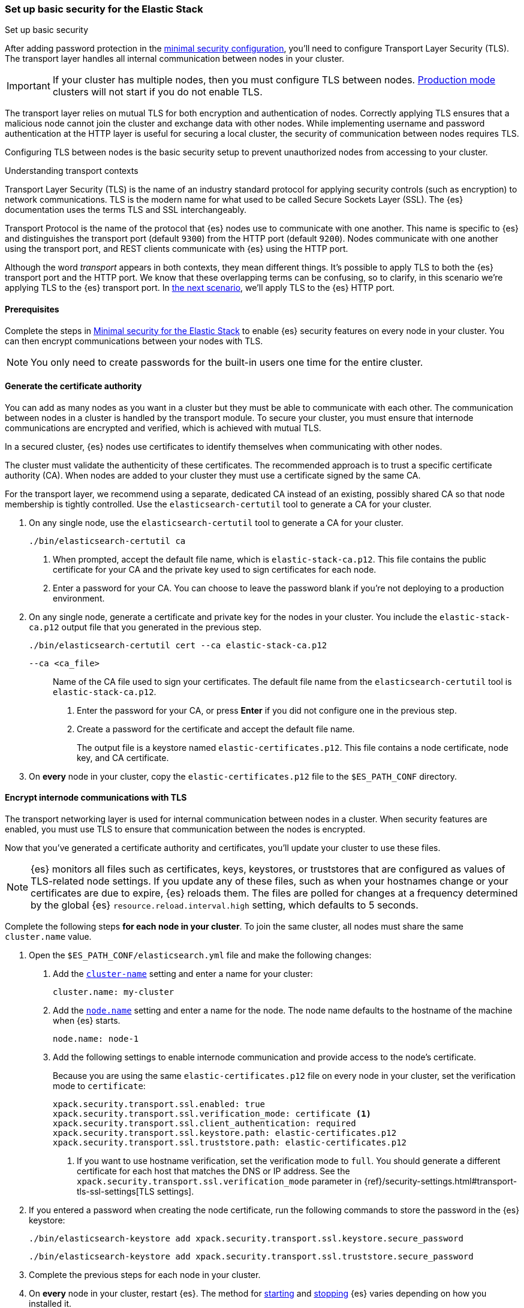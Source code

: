 [[security-basic-setup]]
=== Set up basic security for the Elastic Stack
++++
<titleabbrev>Set up basic security</titleabbrev>
++++

After adding password protection in the <<security-minimal-setup,minimal security configuration>>, you'll need to configure Transport Layer Security
(TLS). The transport layer handles all internal communication between nodes in
your cluster.

IMPORTANT: If your cluster has multiple nodes, then you must configure
TLS between nodes. <<dev-vs-prod-mode,Production mode>> clusters will not start
if you do not enable TLS.

The transport layer relies on mutual TLS for both encryption and
authentication of nodes. Correctly applying TLS ensures that a malicious node
cannot join the cluster and exchange data with other nodes. While implementing
username and password authentication at the HTTP layer is useful for securing a
local cluster, the security of communication between nodes requires TLS.

Configuring TLS between nodes is the basic security setup to prevent
unauthorized nodes from accessing to your cluster.

.Understanding transport contexts
****
Transport Layer Security (TLS) is the name of an industry standard protocol for
applying security controls (such as encryption) to network communications. TLS
is the modern name for what used to be called Secure Sockets Layer (SSL). The
{es} documentation uses the terms TLS and SSL interchangeably.

Transport Protocol is the name of the protocol that {es} nodes use to
communicate with one another. This name is specific to {es} and distinguishes
the transport port (default `9300`) from the HTTP port (default `9200`). Nodes
communicate with one another using the transport port, and REST clients
communicate with {es} using the HTTP port.

Although the word _transport_ appears in both contexts, they mean different
things. It's possible to apply TLS to both the {es} transport port and the HTTP
port. We know that these overlapping terms can be confusing, so to clarify, in
this scenario we're applying TLS to the {es} transport port. In
<<security-basic-setup-https,the next scenario>>, we'll apply TLS to the {es}
HTTP port.
****

[[basic-setup-prerequisites]]
==== Prerequisites

Complete the steps in <<security-minimal-setup,Minimal security for the Elastic Stack>> to enable {es} security features on every node in your cluster. You can
then encrypt communications between your nodes with TLS.

NOTE: You only need to create passwords for the built-in users one time for the
entire cluster.

[[generate-certificates]]
==== Generate the certificate authority

You can add as many nodes as you want in a cluster but they must be able to
communicate with each other. The communication between nodes in a cluster is
handled by the transport module. To secure your cluster, you must ensure that
internode communications are encrypted and verified, which is achieved with
mutual TLS.

In a secured cluster, {es} nodes use certificates to identify
themselves when communicating with other nodes.

The cluster must validate the authenticity of these certificates. The
recommended approach is to trust a specific certificate authority (CA). When
nodes are added to your cluster they must use a certificate signed by the same
CA.

For the transport layer, we recommend using a separate, dedicated CA instead
of an existing, possibly shared CA so that node membership is tightly controlled. Use the `elasticsearch-certutil` tool to
generate a CA for your cluster.

. On any single node, use the `elasticsearch-certutil` tool to generate a CA for
your cluster.
+
[source,shell]
----
./bin/elasticsearch-certutil ca
----

   a. When prompted, accept the default file name, which is `elastic-stack-ca.p12`. This file contains the public certificate for your CA and the private key used to sign certificates for each node.

   b. Enter a password for your CA. You can choose to leave the password blank
   if you're not deploying to a production environment.

. On any single node, generate a certificate and private key for the nodes in
your cluster. You include the `elastic-stack-ca.p12` output file that you
generated in the previous step.
+
[source,shell]
----
./bin/elasticsearch-certutil cert --ca elastic-stack-ca.p12
----
+
   `--ca <ca_file>`:: Name of the CA file used to sign your certificates. The
   default file name from the `elasticsearch-certutil` tool is `elastic-stack-ca.p12`.
+

   a. Enter the password for your CA, or press *Enter* if you did not configure one in the previous step.

   b. Create a password for the certificate and accept the default file name.
+
The output file is a keystore named `elastic-certificates.p12`. This file
contains a node certificate, node key, and CA certificate.

. On *every* node in your cluster, copy the `elastic-certificates.p12` file to
the `$ES_PATH_CONF` directory.

[[encrypt-internode-communication]]
==== Encrypt internode communications with TLS

The transport networking layer is used for internal communication between
nodes in a cluster. When security features are enabled, you must use TLS to
ensure that communication between the nodes is encrypted.

Now that you've generated a certificate authority and certificates, you'll
update your cluster to use these files.

NOTE: {es} monitors all files such as certificates, keys, keystores, or
truststores that are configured as values of TLS-related node settings. If
you update any of these files, such as when your hostnames change or your
certificates are due to expire, {es} reloads them. The files are polled for
changes at a frequency determined by the global {es}
`resource.reload.interval.high` setting, which defaults to 5 seconds.

Complete the following steps *for each node in your cluster*. To join the
same cluster, all nodes must share the same `cluster.name` value.

. Open the `$ES_PATH_CONF/elasticsearch.yml` file and make the following
changes:

   a. Add the <<cluster-name,`cluster-name`>> setting and enter a name for your cluster:
+
[source,yaml]
----
cluster.name: my-cluster
----

b. Add the <<node-name,`node.name`>> setting and enter a name for the node.
The node name defaults to the hostname of the machine when {es} starts. 
+
[source,yaml]
----
node.name: node-1
----

c. Add the following settings to enable internode communication and provide
access to the node's certificate.
+
Because you are using the same `elastic-certificates.p12` file on every node in
your cluster, set the verification mode to `certificate`:
+
[source,yaml]
----
xpack.security.transport.ssl.enabled: true
xpack.security.transport.ssl.verification_mode: certificate <1>
xpack.security.transport.ssl.client_authentication: required
xpack.security.transport.ssl.keystore.path: elastic-certificates.p12
xpack.security.transport.ssl.truststore.path: elastic-certificates.p12
----
<1> If you want to use hostname verification, set the verification mode to
`full`. You should generate a different certificate for each host that
matches the DNS or IP address. See the 
`xpack.security.transport.ssl.verification_mode` parameter in {ref}/security-settings.html#transport-tls-ssl-settings[TLS settings].

. If you entered a password when creating the node certificate, run the following commands to store the password in the {es} keystore:
+
--
[source,shell]
----
./bin/elasticsearch-keystore add xpack.security.transport.ssl.keystore.secure_password
----

[source,shell]
----
./bin/elasticsearch-keystore add xpack.security.transport.ssl.truststore.secure_password
----
--

. Complete the previous steps for each node in your cluster.

. On *every* node in your cluster, restart {es}. The method for
<<starting-elasticsearch,starting>> and <<starting-elasticsearch,stopping>> {es}
varies depending on how you installed it.
+
For example, if you installed {es} with an archive distribution
(`tar.gz` or `.zip`), you can enter `Ctrl+C` on the command line to stop
{es}.
+
WARNING: You must perform a full cluster restart. Nodes that are configured to
use TLS for transport cannot communicate with nodes that use unencrypted transport connection (and vice-versa).

[[encrypting-internode-whatsnext]]
==== What's next?

Congratulations! You've encrypted communications between the nodes in your
cluster and can pass the
<<bootstrap-checks-tls,TLS bootstrap check>>.

To add another layer of security, <<security-basic-setup-https,Set up basic security for the Elastic Stack plus secured HTTPS traffic>>. In addition to
configuring TLS on the transport interface of your {es} cluster, you configure
TLS on the HTTP interface for both {es} and {kib}.
